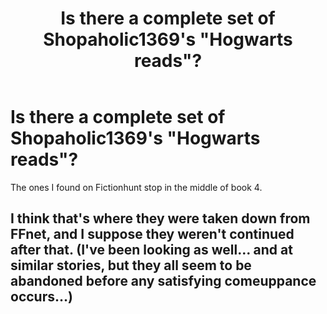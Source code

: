 #+TITLE: Is there a complete set of Shopaholic1369's "Hogwarts reads"?

* Is there a complete set of Shopaholic1369's "Hogwarts reads"?
:PROPERTIES:
:Author: AutumnSouls
:Score: 1
:DateUnix: 1509921110.0
:DateShort: 2017-Nov-06
:END:
The ones I found on Fictionhunt stop in the middle of book 4.


** I think that's where they were taken down from FFnet, and I suppose they weren't continued after that. (I've been looking as well... and at similar stories, but they all seem to be abandoned before any satisfying comeuppance occurs...)
:PROPERTIES:
:Score: 1
:DateUnix: 1509984379.0
:DateShort: 2017-Nov-06
:END:
